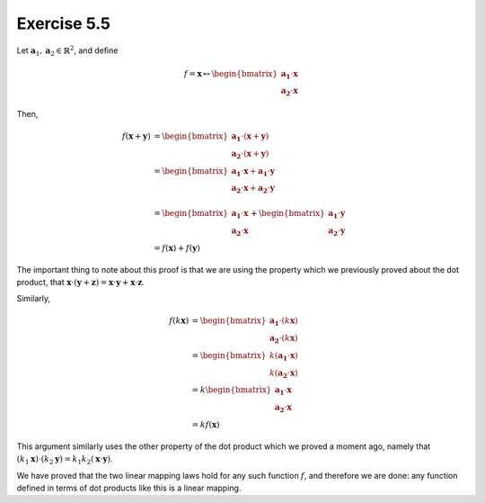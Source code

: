 Exercise 5.5
============

Let :math:`\boldsymbol{a}_1, \boldsymbol{a}_2 \in \mathbb{R}^2`, and define

.. math::
  f = \boldsymbol{x} \mapsto
      \begin{bmatrix}\boldsymbol{a_1} \cdot \boldsymbol{x} \\
                     \boldsymbol{a_2} \cdot \boldsymbol{x} \end{bmatrix}

Then,

.. math::
  f(\boldsymbol{x} + \boldsymbol{y})
    &= \begin{bmatrix}
         \boldsymbol{a_1} \cdot (\boldsymbol{x} + \boldsymbol{y}) \\
         \boldsymbol{a_2} \cdot (\boldsymbol{x} + \boldsymbol{y})
       \end{bmatrix} \\
    &= \begin{bmatrix}
         \boldsymbol{a_1} \cdot \boldsymbol{x} + \boldsymbol{a_1} \cdot \boldsymbol{y} \\
         \boldsymbol{a_2} \cdot \boldsymbol{x} + \boldsymbol{a_2} \cdot \boldsymbol{y} \\
       \end{bmatrix} \\
    &= \begin{bmatrix}
         \boldsymbol{a_1} \cdot \boldsymbol{x} \\
         \boldsymbol{a_2} \cdot \boldsymbol{x}
       \end{bmatrix} +
       \begin{bmatrix}
         \boldsymbol{a_1} \cdot \boldsymbol{y} \\
         \boldsymbol{a_2} \cdot \boldsymbol{y}
       \end{bmatrix} \\
    &= f(\boldsymbol{x}) + f(\boldsymbol{y})

The important thing to note about this proof is that we are using the property
which we previously proved about the dot product, that :math:`\boldsymbol{x}
\cdot (\boldsymbol{y} + \boldsymbol{z}) = \boldsymbol{x} \cdot \boldsymbol{y} +
\boldsymbol{x} \cdot \boldsymbol{z}`.

Similarly,

.. math::

  f(k \boldsymbol{x})
    &= \begin{bmatrix}
         \boldsymbol{a_1} \cdot (k\boldsymbol{x}) \\
         \boldsymbol{a_2} \cdot (k\boldsymbol{x})
       \end{bmatrix} \\
    &= \begin{bmatrix}
         k (\boldsymbol{a_1} \cdot \boldsymbol{x}) \\
         k (\boldsymbol{a_2} \cdot \boldsymbol{x})
       \end{bmatrix} \\
    &= k \begin{bmatrix}
         \boldsymbol{a_1} \cdot \boldsymbol{x} \\
         \boldsymbol{a_2} \cdot \boldsymbol{x}
       \end{bmatrix} \\
    &= k f(\boldsymbol{x})

This argument similarly uses the other property of the dot product which we
proved a moment ago, namely that :math:`(k_1 \boldsymbol{x}) \cdot (k_2
\boldsymbol{y}) = k_1 k_2 (\boldsymbol{x} \cdot \boldsymbol{y})`.

We have proved that the two linear mapping laws hold for any such function
:math:`f`, and therefore we are done: any function defined in terms of dot
products like this is a linear mapping.

